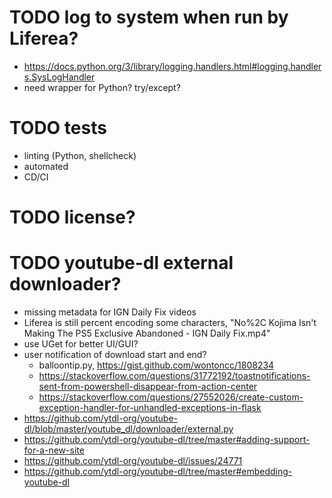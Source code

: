 * TODO log to system when run by Liferea?

- https://docs.python.org/3/library/logging.handlers.html#logging.handlers.SysLogHandler
- need wrapper for Python? try/except?

* TODO tests

- linting (Python, shellcheck)
- automated
- CD/CI

* TODO license?

* TODO youtube-dl external downloader?

- missing metadata for IGN Daily Fix videos
- Liferea is still percent encoding some characters, "No%2C Kojima Isn't Making The PS5 Exclusive Abandoned - IGN Daily Fix.mp4"
- use UGet for better UI/GUI?
- user notification of download start and end?
  - balloontip.py, https://gist.github.com/wontoncc/1808234
  - https://stackoverflow.com/questions/31772192/toastnotifications-sent-from-powershell-disappear-from-action-center
  - https://stackoverflow.com/questions/27552026/create-custom-exception-handler-for-unhandled-exceptions-in-flask
- https://github.com/ytdl-org/youtube-dl/blob/master/youtube_dl/downloader/external.py
- https://github.com/ytdl-org/youtube-dl/tree/master#adding-support-for-a-new-site
- https://github.com/ytdl-org/youtube-dl/issues/24771
- https://github.com/ytdl-org/youtube-dl/tree/master#embedding-youtube-dl
